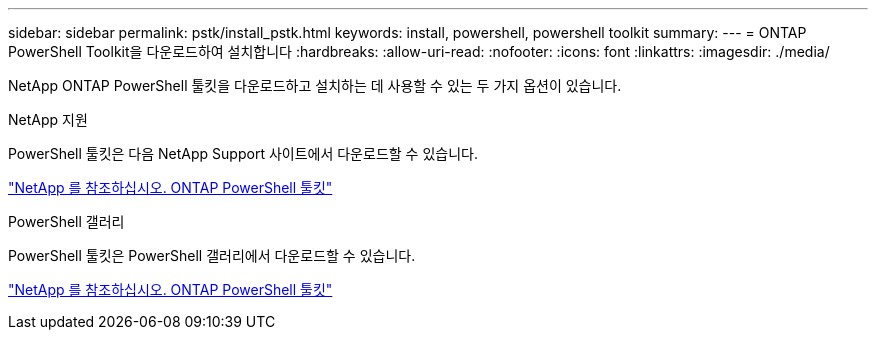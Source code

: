 ---
sidebar: sidebar 
permalink: pstk/install_pstk.html 
keywords: install, powershell, powershell toolkit 
summary:  
---
= ONTAP PowerShell Toolkit을 다운로드하여 설치합니다
:hardbreaks:
:allow-uri-read: 
:nofooter: 
:icons: font
:linkattrs: 
:imagesdir: ./media/


[role="lead"]
NetApp ONTAP PowerShell 툴킷을 다운로드하고 설치하는 데 사용할 수 있는 두 가지 옵션이 있습니다.

.NetApp 지원
PowerShell 툴킷은 다음 NetApp Support 사이트에서 다운로드할 수 있습니다.

https://mysupport.netapp.com/site/tools/tool-eula/ontap-powershell-toolkit["NetApp 를 참조하십시오. ONTAP PowerShell 툴킷"^]

.PowerShell 갤러리
PowerShell 툴킷은 PowerShell 갤러리에서 다운로드할 수 있습니다.

https://www.powershellgallery.com/packages/NetApp.ONTAP/9.12.1.2302["NetApp 를 참조하십시오. ONTAP PowerShell 툴킷"^]
